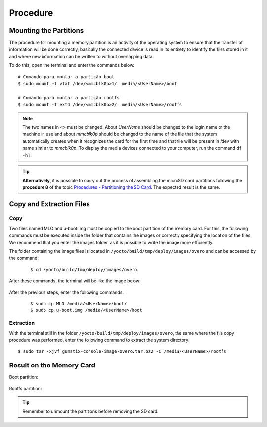 Procedure
=========

Mounting the Partitions
~~~~~~~~~~~~~~~~~~~~~~~

.. O procedimento de montagem de uma partição de memória consiste em uma atividade do sistema operacional para garantir que a transferência de informação será feita da maneira correta, basicamente o dispositivo conectado é lido por inteiro para identificar os arquivos nele armazenados e aonde podem ser escritas novas informações sem que haja sobreposição de dados.

The procedure for mounting a memory partition is an activity of the operating system to ensure that the transfer of information will be done correctly, basically the connected device is read in its entirety to identify the files stored in it and where new information can be written to without overlapping data.

.. Para isso, abra o terminal e insira os comandos abaixo:

To do this, open the terminal and enter the commands below:

::
      
    # Comando para montar a partição boot 
    $ sudo mount −t vfat /dev/<mmcblk0p>1/  media/<UserName>/boot

    # Comando para montar a partição rootfs 
    $ sudo mount -t ext4 /dev/<mmcblk0p>2/  media/<UserName>/rootfs

.. Note::
   The two names in <> must be changed. About *UserName* should be changed to the login name of the machine in use and about *mmcblk0p* should be changed to the name of the file that the system automatically creates when it recognizes the card for the first time and that file will be present in /dev with name similar to *mmcblk0p*. To display the media devices connected to your computer, run the command ``df -hT``.

.. Tip::
  **Alternatively**, it is possible to carry out the process of assembling the microSD card partitions following the **procedure 8** of the topic `Procedures - Partitioning the SD Card`_. The expected result is the same.

.. _Procedures - Partitioning the SD Card: SD_card.html#procedimentos

.. Link provavelmente quebrado

Copy and Extraction Files 
~~~~~~~~~~~~~~~~~~~~~~~~~ 
Copy
---- 

.. Dois arquivos de nome MLO e u-boot.img devem ser copiados para a partição boot do cartão de memória. Para isso, os comandos a seguir devem ser executados dentro da pasta que contém as imagens ou especificando corretamente o local dos arquivos. Recomendamos que entre na pasta das imagens, já que assim é possivel realizar a escrita da imagem de forma mais eficiente. 

Two files named MLO and u-boot.img must be copied to the boot partition of the memory card. For this, the following commands must be executed inside the folder that contains the images or correctly specifying the location of the files. We recommend that you enter the images folder, as it is possible to write the image more efficiently.

.. A pasta que contém os arquivos das imagens está localizada em ``/yocto/build/tmp/deploy/images/overo`` e pode ser acessada pelo comando:

The folder containing the image files is located in ``/yocto/build/tmp/deploy/images/overo`` and can be accessed by the command:
 
 ::
 
   $ cd /yocto/build/tmp/deploy/images/overo  
   
.. Após esses comandos, o terminal estará como a imagem abaixo:

After these commands, the terminal will be like the image below:

.. figure:: /img/Aerial/SD_card/caminho.png
	:align: center
	
	
.. Após os passos anterios, digite os seguintes comandos:

After the previous steps, enter the following commands:

  ::
  
   $ sudo cp MLO /media/<UserName>/boot/
   $ sudo cp u-boot.img /media/<UserName>/boot
   
Extraction
----------

.. Com o terminal ainda na pasta ``/yocto/build/tmp/deploy/images/overo``, a mesma onde foi realizado o procedimento de cópia dos arquivos, insira o seguinte comando para extração do diretório do sistema:

With the terminal still in the folder ``/yocto/build/tmp/deploy/images/overo``, the same where the file copy procedure was performed, enter the following command to extract the system directory:

::

  $ sudo tar -xjvf gumstix-console-image-overo.tar.bz2 -C /media/<UserName>/rootfs 
  

Result on the Memory Card
~~~~~~~~~~~~~~~~~~~~~~~~~

Boot partition:

.. figure:: /img/Aerial/SD_card/boot.png
	:align: center


Rootfs partition:  

.. figure:: /img/Aerial/SD_card/rootfs.png
	:align: center


.. Tip::
	Remember to unmount the partitions before removing the SD card.
   
   
       
